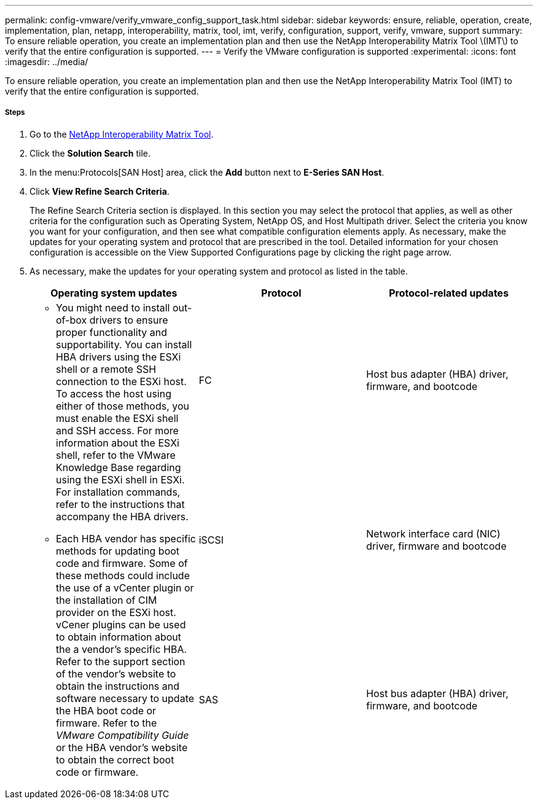 ---
permalink: config-vmware/verify_vmware_config_support_task.html
sidebar: sidebar
keywords: ensure, reliable, operation, create, implementation, plan, netapp, interoperability, matrix, tool, imt, verify, configuration, support, verify, vmware, support
summary: To ensure reliable operation, you create an implementation plan and then use the NetApp Interoperability Matrix Tool \(IMT\) to verify that the entire configuration is supported.
---
= Verify the VMware configuration is supported
:experimental:
:icons: font
:imagesdir: ../media/

[.lead]
To ensure reliable operation, you create an implementation plan and then use the NetApp Interoperability Matrix Tool (IMT) to verify that the entire configuration is supported.

===== Steps

. Go to the http://mysupport.netapp.com/matrix[NetApp Interoperability Matrix Tool].
. Click the *Solution Search* tile.
. In the menu:Protocols[SAN Host] area, click the *Add* button next to *E-Series SAN Host*.
. Click *View Refine Search Criteria*.
+
The Refine Search Criteria section is displayed. In this section you may select the protocol that applies, as well as other criteria for the configuration such as Operating System, NetApp OS, and Host Multipath driver. Select the criteria you know you want for your configuration, and then see what compatible configuration elements apply. As necessary, make the updates for your operating system and protocol that are prescribed in the tool. Detailed information for your chosen configuration is accessible on the View Supported Configurations page by clicking the right page arrow.

. As necessary, make the updates for your operating system and protocol as listed in the table.
+
[options="header"]
|===
| Operating system updates| Protocol| Protocol-related updates
.3+a|

 ** You might need to install out-of-box drivers to ensure proper functionality and supportability. You can install HBA drivers using the ESXi shell or a remote SSH connection to the ESXi host. To access the host using either of those methods, you must enable the ESXi shell and SSH access. For more information about the ESXi shell, refer to the VMware Knowledge Base regarding using the ESXi shell in ESXi. For installation commands, refer to the instructions that accompany the HBA drivers.
 ** Each HBA vendor has specific methods for updating boot code and firmware. Some of these methods could include the use of a vCenter plugin or the installation of CIM provider on the ESXi host. vCener plugins can be used to obtain information about the a vendor's specific HBA. Refer to the support section of the vendor's website to obtain the instructions and software necessary to update the HBA boot code or firmware. Refer to the _VMware Compatibility Guide_ or the HBA vendor's website to obtain the correct boot code or firmware.

a|
FC
a|
Host bus adapter (HBA) driver, firmware, and bootcode
a|
iSCSI
a|
Network interface card (NIC) driver, firmware and bootcode
a|
SAS
a|
Host bus adapter (HBA) driver, firmware, and bootcode
|===
